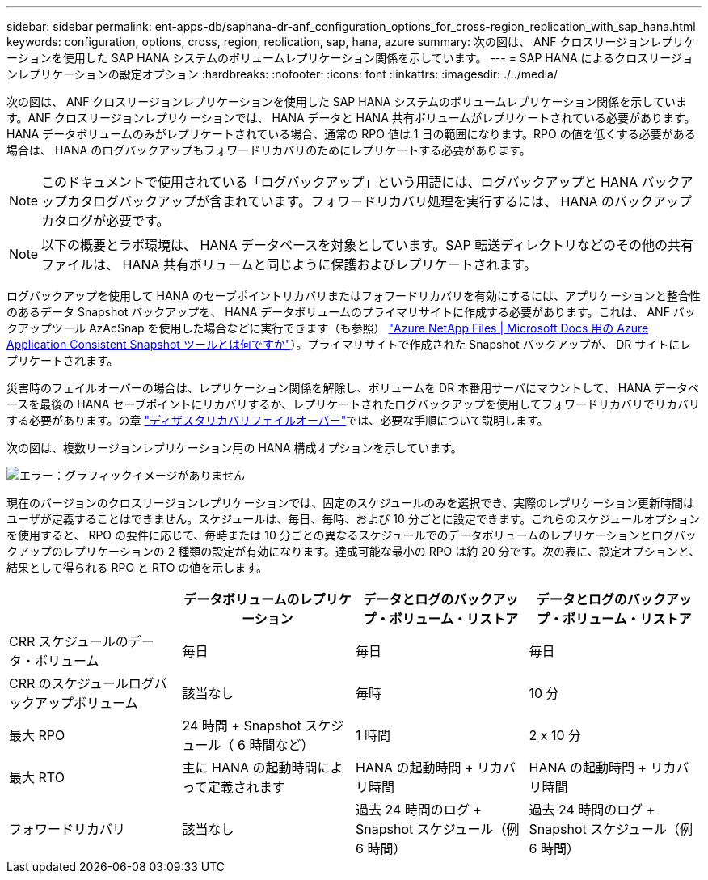 ---
sidebar: sidebar 
permalink: ent-apps-db/saphana-dr-anf_configuration_options_for_cross-region_replication_with_sap_hana.html 
keywords: configuration, options, cross, region, replication, sap, hana, azure 
summary: 次の図は、 ANF クロスリージョンレプリケーションを使用した SAP HANA システムのボリュームレプリケーション関係を示しています。 
---
= SAP HANA によるクロスリージョンレプリケーションの設定オプション
:hardbreaks:
:nofooter: 
:icons: font
:linkattrs: 
:imagesdir: ./../media/


次の図は、 ANF クロスリージョンレプリケーションを使用した SAP HANA システムのボリュームレプリケーション関係を示しています。ANF クロスリージョンレプリケーションでは、 HANA データと HANA 共有ボリュームがレプリケートされている必要があります。HANA データボリュームのみがレプリケートされている場合、通常の RPO 値は 1 日の範囲になります。RPO の値を低くする必要がある場合は、 HANA のログバックアップもフォワードリカバリのためにレプリケートする必要があります。


NOTE: このドキュメントで使用されている「ログバックアップ」という用語には、ログバックアップと HANA バックアップカタログバックアップが含まれています。フォワードリカバリ処理を実行するには、 HANA のバックアップカタログが必要です。


NOTE: 以下の概要とラボ環境は、 HANA データベースを対象としています。SAP 転送ディレクトリなどのその他の共有ファイルは、 HANA 共有ボリュームと同じように保護およびレプリケートされます。

ログバックアップを使用して HANA のセーブポイントリカバリまたはフォワードリカバリを有効にするには、アプリケーションと整合性のあるデータ Snapshot バックアップを、 HANA データボリュームのプライマリサイトに作成する必要があります。これは、 ANF バックアップツール AzAcSnap を使用した場合などに実行できます（も参照） https://docs.microsoft.com/en-us/azure/azure-netapp-files/azacsnap-introduction["Azure NetApp Files | Microsoft Docs 用の Azure Application Consistent Snapshot ツールとは何ですか"^]）。プライマリサイトで作成された Snapshot バックアップが、 DR サイトにレプリケートされます。

災害時のフェイルオーバーの場合は、レプリケーション関係を解除し、ボリュームを DR 本番用サーバにマウントして、 HANA データベースを最後の HANA セーブポイントにリカバリするか、レプリケートされたログバックアップを使用してフォワードリカバリでリカバリする必要があります。の章 link:saphana-dr-anf_disaster_recovery_failover_overview.html["ディザスタリカバリフェイルオーバー"]では、必要な手順について説明します。

次の図は、複数リージョンレプリケーション用の HANA 構成オプションを示しています。

image:saphana-dr-anf_image6.png["エラー：グラフィックイメージがありません"]

現在のバージョンのクロスリージョンレプリケーションでは、固定のスケジュールのみを選択でき、実際のレプリケーション更新時間はユーザが定義することはできません。スケジュールは、毎日、毎時、および 10 分ごとに設定できます。これらのスケジュールオプションを使用すると、 RPO の要件に応じて、毎時または 10 分ごとの異なるスケジュールでのデータボリュームのレプリケーションとログバックアップのレプリケーションの 2 種類の設定が有効になります。達成可能な最小の RPO は約 20 分です。次の表に、設定オプションと、結果として得られる RPO と RTO の値を示します。

|===
|  | データボリュームのレプリケーション | データとログのバックアップ・ボリューム・リストア | データとログのバックアップ・ボリューム・リストア 


| CRR スケジュールのデータ・ボリューム | 毎日 | 毎日 | 毎日 


| CRR のスケジュールログバックアップボリューム | 該当なし | 毎時 | 10 分 


| 最大 RPO | 24 時間 + Snapshot スケジュール（ 6 時間など） | 1 時間 | 2 x 10 分 


| 最大 RTO | 主に HANA の起動時間によって定義されます | HANA の起動時間 + リカバリ時間 | HANA の起動時間 + リカバリ時間 


| フォワードリカバリ | 該当なし | 過去 24 時間のログ + Snapshot スケジュール（例 6 時間） | 過去 24 時間のログ + Snapshot スケジュール（例 6 時間） 
|===